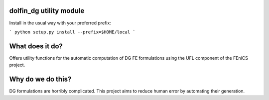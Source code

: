 dolfin_dg utility module
========================

Install in the usual way with your preferred prefix:

```
python setup.py install --prefix=$HOME/local
```


What does it do?
================

Offers utility functions for the automatic computation of DG FE formulations
using the UFL component of the FEniCS project.



Why do we do this?
==================

DG formulations are horribly complicated. This project aims to reduce human
error by automating their generation.